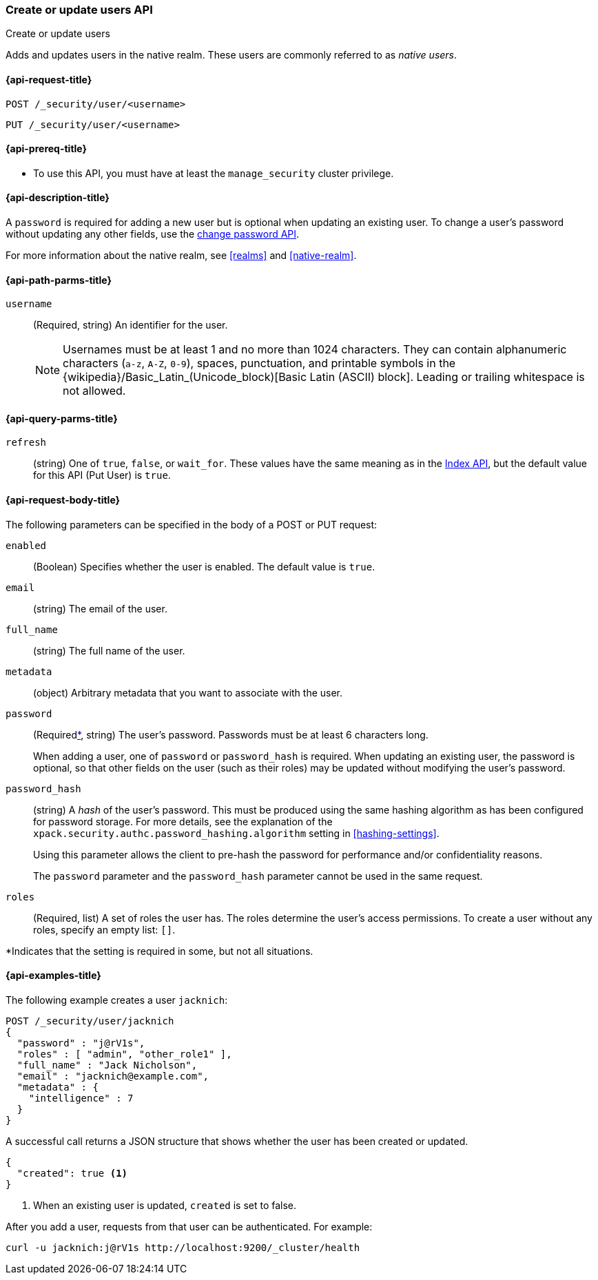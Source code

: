 [role="xpack"]
[[security-api-put-user]]
=== Create or update users API
++++
<titleabbrev>Create or update users</titleabbrev>
++++

Adds and updates users in the native realm. These users are commonly referred
to as _native users_.


[[security-api-put-user-request]]
==== {api-request-title}

`POST /_security/user/<username>` +

`PUT /_security/user/<username>`


[[security-api-put-user-prereqs]]
==== {api-prereq-title}

* To use this API, you must have at least the `manage_security` cluster privilege.


[[security-api-put-user-desc]]
==== {api-description-title}

A `password` is required for adding a new user but is optional when updating an
existing user. To change a user's password without updating any other fields,
use the <<security-api-change-password, change password API>>.

For more information about the native realm, see
<<realms>> and <<native-realm>>.

[[security-api-put-user-path-params]]
==== {api-path-parms-title}

`username`::
  (Required, string) An identifier for the user.
+
--
[[username-validation]]
NOTE: Usernames must be at least 1 and no more than 1024 characters. They can
contain alphanumeric characters (`a-z`, `A-Z`, `0-9`), spaces, punctuation, and
printable symbols in the {wikipedia}/Basic_Latin_(Unicode_block)[Basic Latin (ASCII) block]. Leading or trailing whitespace is not allowed.

--

[[security-api-put-user-query-params]]
==== {api-query-parms-title}

`refresh`::
    (string) One of `true`, `false`, or `wait_for`.
    These values have the same meaning as in the <<docs-refresh, Index API>>,
    but the default value for this API (Put User) is `true`.

[[security-api-put-user-request-body]]
==== {api-request-body-title}

The following parameters can be specified in the body of a POST or PUT request:

`enabled`::
(Boolean) Specifies whether the user is enabled. The default value is `true`.

`email`::
(string) The email of the user.

`full_name`::
(string) The full name of the user.

`metadata`::
(object) Arbitrary metadata that you want to associate with the user.

`password`::
(Required<<not-always-required,*>>, string) The user's password. Passwords must be at least 6 characters long.
+
When adding a user, one of `password` or `password_hash` is required.
When updating an existing user, the password is optional, so that other
fields on the user (such as their roles) may be updated without modifying
the user's password.

`password_hash`::
(string) A _hash_ of the user's password. This must be produced using the
same hashing algorithm as has been configured for password storage. For more
details, see the explanation of the
`xpack.security.authc.password_hashing.algorithm` setting in
<<hashing-settings>>.
+
Using this parameter allows the client to pre-hash the password for
performance and/or confidentiality reasons.
+
The `password` parameter and the `password_hash` parameter cannot be
used in the same request.

`roles`::
(Required, list) A set of roles the user has. The roles determine the user's
access  permissions. To create a user without any roles, specify an empty list:
`[]`.

--
[[not-always-required]]
*Indicates that the setting is required in some, but not all situations.
--

[[security-api-put-user-example]]
==== {api-examples-title}

The following example creates a user `jacknich`:

[source,console]
--------------------------------------------------
POST /_security/user/jacknich
{
  "password" : "j@rV1s",
  "roles" : [ "admin", "other_role1" ],
  "full_name" : "Jack Nicholson",
  "email" : "jacknich@example.com",
  "metadata" : {
    "intelligence" : 7
  }
}
--------------------------------------------------

A successful call returns a JSON structure that shows whether the user has been
created or updated.

[source,console-result]
--------------------------------------------------
{
  "created": true <1>
}
--------------------------------------------------

<1> When an existing user is updated, `created` is set to false.

After you add a user, requests from that user can be authenticated. For example:

[source,shell]
--------------------------------------------------
curl -u jacknich:j@rV1s http://localhost:9200/_cluster/health
--------------------------------------------------
// NOTCONSOLE
